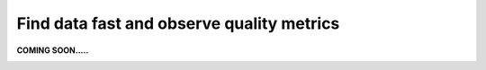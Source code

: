 Find data fast and observe quality metrics
==========================================
.. _userStory4:

**COMING SOON.....**

.. image:: imgs/404.jpg
..
  .. raw:: html

      <iframe width="560" height="315" src="https://www.youtube.com/embed/QBZ80l5jpvE" title="YouTube video player" frameborder="0" allow="accelerometer; autoplay; clipboard-write; encrypted-media; gyroscope; picture-in-picture" allowfullscreen></iframe>


  User story
  ----------

  Next to data governance, data quality is another core pillar of data management. 
  Good data quality helps make data more useful and usable, resulting in better business outcomes.
  Meanwhile, bad data quality limits the value of data and results in worse business outcomes. 
  Poor data quality in a source system can, for example, lead to misleading indicators on management dashboards. 
  This can lead to ineffective decision making and a waste of time and resources.

  Data quality can be measured in many ways. 
  It is the responsibility of the data governance organisation to define data quality metrics.
  Data quality is typically measured along the following dimensions:

  .. list-table:: 
      :widths: 25 75
      :header-rows: 1
      

      * - Dimension
        - Description
    
      * - **Accuracy**
        - Whether or not the data contains errors. For example, a person's name should always be correct.   
      * - **Completeness**
        - Whether or not each row of the data has a value. For example, a person should always have a name.   
      * - **Timeliness**
        - Whether or not the data is up to date. For example, the data should only include people currently employed.
      * - **Uniqueness**
        - Whether or not values that need to be unique, actually are unique. For example, every employee should have a unique ID.
      * - **Validity**
        - Whether or not the data fits with a predefined format. For example, a person's initials should always be capitalized.  



  For every dimension, one or more data quality rules can be defined.
  For every rule, a percentage score is calculated by dividing the number of compliant rows over the total number of rows. 
  A score of 100% indicates that the dataset is perfectly compliant with that particular rule.

  A lower data quality score for a particular rule indicates that there are data quality issues.
  The impact and consequences of these issues depends on the characteristics of the dataset.

  Typically, manually entered data tends to be of lesser quality than automatically generated data.
  Improving the data quality of manually entered data, tends to involve the education of people and process improvements.
  Meanwhile, lower data quality scores for automatically generated data may indicate a bug in the system.

  Data quality should be measured at every system where the data is stored, since data transformations can cause data quality to change.
  If there are data quality issues, these should be solved at the point where the data quality issues are introduced.
  This is typically at the place where the master data is stored.

  Aurelius Atlas allows for the discovery and insight of an organisation's data quality across data sources.
  This allows for better business outcomes for users of data.
  The tool also allows the people responsible for data quality, to do root cause analysis of data quality issues.

  The following example demonstrates how data of good quality is discovered by a data engineer.
  The data engineer is starting up a new analysis and is looking for good quality data to use.
  Using the Aurelius Atlas tool, the data engineer finds a candidate dataset and reviews the data quality results.


  Step by step guide
  ------------------

  .. image:: imgs-user-story4/firts.jpg



  ``1 - Data quality.``

  ``2 – Press on the button.``

  ``3 - Selec Fields.``


  Here we can see the quality of each field and identify where the quality is not up to standard.

          
  .. image:: imgs-user-story4/third.jpg

  If your project only requires **FTE** and **location** fields in which the quality is high, 
  you can ignore the lower quality of the unrelated fields.

  .. image:: imgs-user-story4/fourth.jpg

  However, if you require the **HIER ORGANIZATION** field, 
  you can notice that the precision is low.

  .. image:: imgs-user-story4/fifth.jpg



  .. image:: imgs-user-story4/six.jpg

  Let’s go to the Data Quality Rules

  ``1 - Press on the button.``

  ``2 – Select Data Quality Rules.``


  You can see that the syntax of the field is not always being followed.

  .. image:: imgs-user-story4/seven.jpg

  With this information, you can now understand the limitations of the dataset.

  Let’s go to the Data Attributes

  .. image:: imgs-user-story4/eigth.jpg

  ``1 - Press on the button.``

  ``2 – Select Data Attributes.``

  As you can see in this picture:

  .. image:: imgs-user-story4/nine.jpg

  ``1 - Name and results.``

  ``2 - Filter and search bar.``

  ``3 - Attributes.``

  ``4 - People in charge of this data.``

  This way, your data is always updated and you're guaranteed better quality, 
  because you can know who oversees it and ask them to clean it up.

  **Benefits**

  **1 – Great insight into data quality.**

  **2 – Easy to find the person in charge of the data.**

